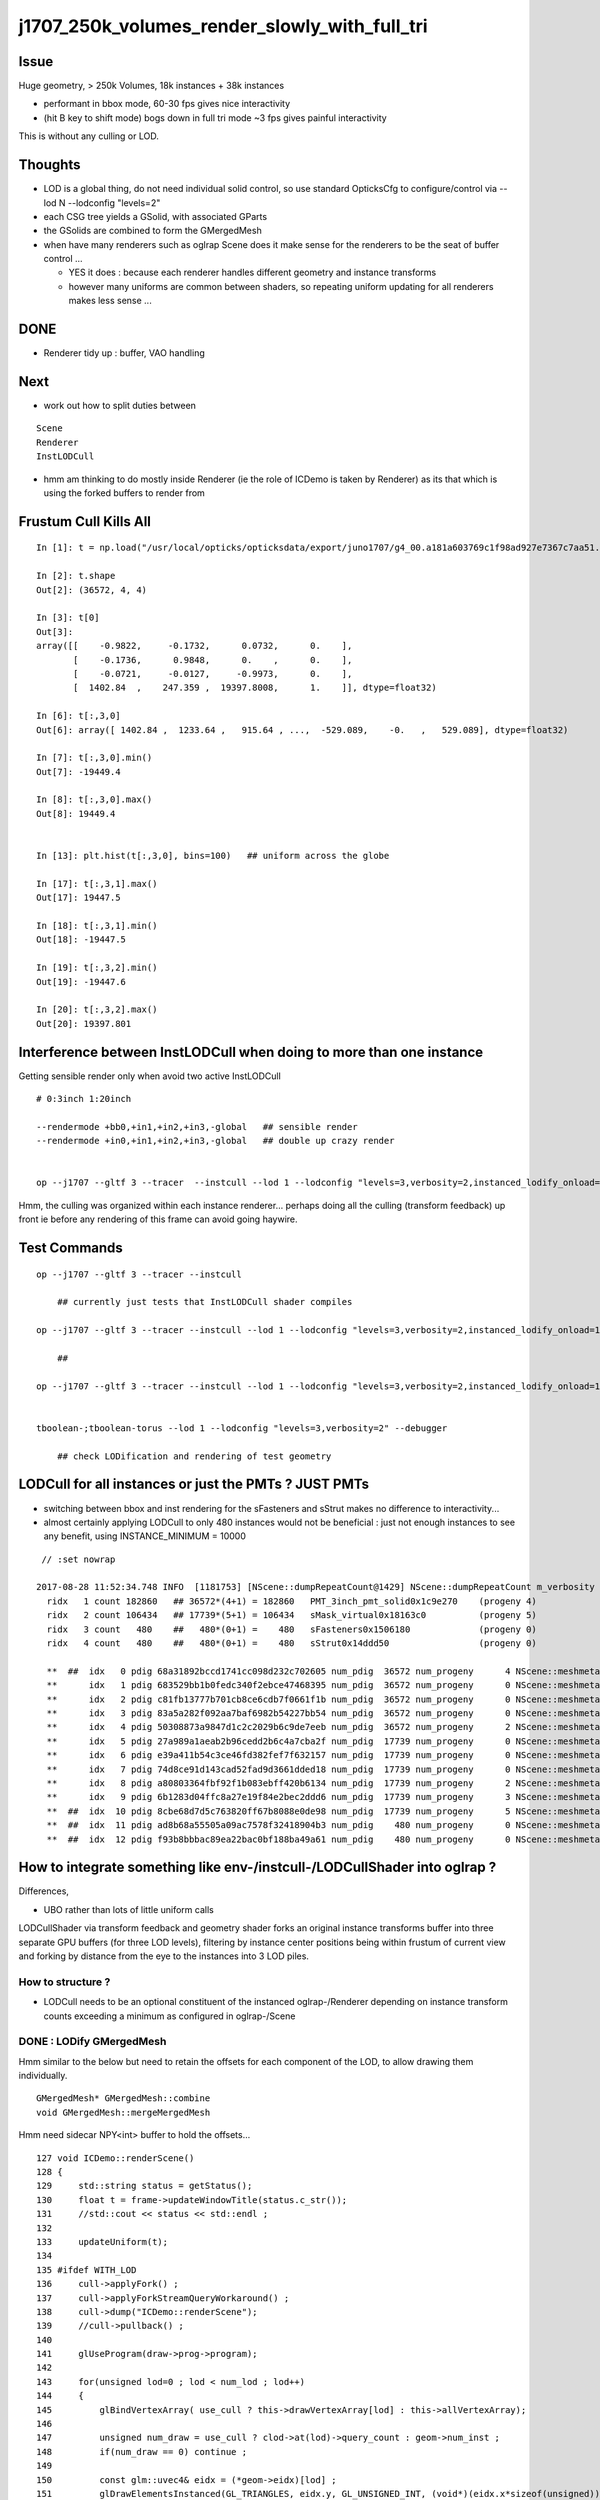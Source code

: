 j1707_250k_volumes_render_slowly_with_full_tri
===================================================

Issue
--------

Huge geometry, > 250k Volumes, 18k instances + 38k instances

* performant in bbox mode, 60-30 fps gives nice interactivity
* (hit B key to shift mode) bogs down in full tri mode ~3 fps gives painful interactivity

This is without any culling or LOD.


Thoughts
-------------

* LOD is a global thing, do not need individual solid control, 
  so use standard OpticksCfg to configure/control via --lod N --lodconfig "levels=2"

* each CSG tree yields a GSolid, with associated GParts

* the GSolids are combined to form the GMergedMesh 


* when have many renderers such as oglrap Scene does it make sense for the 
  renderers to be the seat of buffer control ... 

  * YES it does : because each renderer handles different geometry and instance transforms

  * however many uniforms are common between shaders, so repeating uniform updating for all renderers
    makes less sense ... 


DONE
------

*  Renderer tidy up : buffer, VAO handling


Next
------

* work out how to split duties between

::
  
   Scene
   Renderer
   InstLODCull


* hmm am thinking to do mostly inside Renderer
  (ie the role of ICDemo is taken by Renderer)
  as its that which is using the forked buffers to render from 


Frustum Cull Kills All
-------------------------

::

    In [1]: t = np.load("/usr/local/opticks/opticksdata/export/juno1707/g4_00.a181a603769c1f98ad927e7367c7aa51.dae/GMergedMesh/1/itransforms.npy")

    In [2]: t.shape
    Out[2]: (36572, 4, 4)

    In [3]: t[0]
    Out[3]: 
    array([[    -0.9822,     -0.1732,      0.0732,      0.    ],
           [    -0.1736,      0.9848,      0.    ,      0.    ],
           [    -0.0721,     -0.0127,     -0.9973,      0.    ],
           [  1402.84  ,    247.359 ,  19397.8008,      1.    ]], dtype=float32)

    In [6]: t[:,3,0]
    Out[6]: array([ 1402.84 ,  1233.64 ,   915.64 , ...,  -529.089,    -0.   ,   529.089], dtype=float32)

    In [7]: t[:,3,0].min()
    Out[7]: -19449.4

    In [8]: t[:,3,0].max()
    Out[8]: 19449.4


    In [13]: plt.hist(t[:,3,0], bins=100)   ## uniform across the globe

    In [17]: t[:,3,1].max()
    Out[17]: 19447.5

    In [18]: t[:,3,1].min()
    Out[18]: -19447.5

    In [19]: t[:,3,2].min()
    Out[19]: -19447.6

    In [20]: t[:,3,2].max()
    Out[20]: 19397.801




Interference between InstLODCull when doing to more than one instance
------------------------------------------------------------------------

Getting sensible render only when avoid two active InstLODCull

::

    # 0:3inch 1:20inch 

    --rendermode +bb0,+in1,+in2,+in3,-global   ## sensible render 
    --rendermode +in0,+in1,+in2,+in3,-global   ## double up crazy render 


    op --j1707 --gltf 3 --tracer  --instcull --lod 1 --lodconfig "levels=3,verbosity=2,instanced_lodify_onload=1" --debugger --target 12 --eye 0.7,0.7,0. --rendermode +bb0,+in1,+in2,+in3,-global



Hmm, the culling was organized within each instance renderer...
perhaps doing all the culling (transform feedback) up front 
ie before any rendering of this frame can avoid going haywire.



Test Commands
-------------------

::



    op --j1707 --gltf 3 --tracer --instcull

        ## currently just tests that InstLODCull shader compiles 

    op --j1707 --gltf 3 --tracer --instcull --lod 1 --lodconfig "levels=3,verbosity=2,instanced_lodify_onload=1" --debugger 

        ## 

    op --j1707 --gltf 3 --tracer --instcull --lod 1 --lodconfig "levels=3,verbosity=2,instanced_lodify_onload=1" --debugger --target 12 --eye 0.5,0.5,-:0.1


    tboolean-;tboolean-torus --lod 1 --lodconfig "levels=3,verbosity=2" --debugger 

        ## check LODification and rendering of test geometry   




LODCull for all instances or just the PMTs ? JUST PMTs
-----------------------------------------------------------

* switching between bbox and inst rendering for the sFasteners and sStrut 
  makes no difference to interactivity... 

* almost certainly applying LODCull to only 480 instances would not be beneficial : 
  just not enough instances to see any benefit, using INSTANCE_MINIMUM = 10000
  

::

    // :set nowrap

   2017-08-28 11:52:34.748 INFO  [1181753] [NScene::dumpRepeatCount@1429] NScene::dumpRepeatCount m_verbosity 1
     ridx   1 count 182860   ## 36572*(4+1) = 182860   PMT_3inch_pmt_solid0x1c9e270    (progeny 4)
     ridx   2 count 106434   ## 17739*(5+1) = 106434   sMask_virtual0x18163c0          (progeny 5) 
     ridx   3 count   480    ##   480*(0+1) =    480   sFasteners0x1506180             (progeny 0)
     ridx   4 count   480    ##   480*(0+1) =    480   sStrut0x14ddd50                 (progeny 0)

     **  ##  idx   0 pdig 68a31892bccd1741cc098d232c702605 num_pdig  36572 num_progeny      4 NScene::meshmeta mesh_id  22 lvidx  20 height  1 soname        PMT_3inch_pmt_solid0x1c9e270 lvname              PMT_3inch_log0x1c9ef80
     **      idx   1 pdig 683529bb1b0fedc340f2ebce47468395 num_pdig  36572 num_progeny      0 NScene::meshmeta mesh_id  26 lvidx  19 height  0 soname       PMT_3inch_cntr_solid0x1c9e640 lvname         PMT_3inch_cntr_log0x1c9f1f0
     **      idx   2 pdig c81fb13777b701cb8ce6cdb7f0661f1b num_pdig  36572 num_progeny      0 NScene::meshmeta mesh_id  25 lvidx  17 height  0 soname PMT_3inch_inner2_solid_ell_helper0x1c9e5d0 lvname       PMT_3inch_inner2_log0x1c9f120
     **      idx   3 pdig 83a5a282f092aa7baf6982b54227bb54 num_pdig  36572 num_progeny      0 NScene::meshmeta mesh_id  24 lvidx  16 height  0 soname PMT_3inch_inner1_solid_ell_helper0x1c9e510 lvname       PMT_3inch_inner1_log0x1c9f050
     **      idx   4 pdig 50308873a9847d1c2c2029b6c9de7eeb num_pdig  36572 num_progeny      2 NScene::meshmeta mesh_id  23 lvidx  18 height  0 soname PMT_3inch_body_solid_ell_ell_helper0x1c9e4a0 lvname         PMT_3inch_body_log0x1c9eef0
     **      idx   5 pdig 27a989a1aeab2b96cedd2b6c4a7cba2f num_pdig  17739 num_progeny      0 NScene::meshmeta mesh_id  17 lvidx  10 height  2 soname                      sMask0x1816f50 lvname                      lMask0x18170e0
     **      idx   6 pdig e39a411b54c3ce46fd382fef7f632157 num_pdig  17739 num_progeny      0 NScene::meshmeta mesh_id  21 lvidx  12 height  4 soname    PMT_20inch_inner2_solid0x1863010 lvname      PMT_20inch_inner2_log0x1863310
     **      idx   7 pdig 74d8ce91d143cad52fad9d3661dded18 num_pdig  17739 num_progeny      0 NScene::meshmeta mesh_id  20 lvidx  11 height  4 soname    PMT_20inch_inner1_solid0x1814a90 lvname      PMT_20inch_inner1_log0x1863280
     **      idx   8 pdig a80803364fbf92f1b083ebff420b6134 num_pdig  17739 num_progeny      2 NScene::meshmeta mesh_id  19 lvidx  13 height  3 soname      PMT_20inch_body_solid0x1813ec0 lvname        PMT_20inch_body_log0x1863160
     **      idx   9 pdig 6b1283d04ffc8a27e19f84e2bec2ddd6 num_pdig  17739 num_progeny      3 NScene::meshmeta mesh_id  18 lvidx  14 height  3 soname       PMT_20inch_pmt_solid0x1813600 lvname             PMT_20inch_log0x18631f0
     **  ##  idx  10 pdig 8cbe68d7d5c763820ff67b8088e0de98 num_pdig  17739 num_progeny      5 NScene::meshmeta mesh_id  16 lvidx  15 height  0 soname              sMask_virtual0x18163c0 lvname               lMaskVirtual0x1816910
     **  ##  idx  11 pdig ad8b68a55505a09ac7578f32418904b3 num_pdig    480 num_progeny      0 NScene::meshmeta mesh_id  15 lvidx   9 height  2 soname                 sFasteners0x1506180 lvname                 lFasteners0x1506370
     **  ##  idx  12 pdig f93b8bbbac89ea22bac0bf188ba49a61 num_pdig    480 num_progeny      0 NScene::meshmeta mesh_id  14 lvidx   8 height  1 soname                     sStrut0x14ddd50 lvname                     lSteel0x14dde40




How to integrate something like env-/instcull-/LODCullShader into oglrap ?
----------------------------------------------------------------------------

Differences, 

* UBO rather than lots of little uniform calls


LODCullShader via transform feedback and geometry shader forks an original 
instance transforms buffer into three separate GPU buffers (for three LOD levels), 
filtering by instance center positions being within frustum of current view and forking 
by distance from the eye to the instances into 3 LOD piles.


How to structure ?
~~~~~~~~~~~~~~~~~~~~~~

* LODCull needs to be an optional constituent of the instanced oglrap-/Renderer 
  depending on instance transform counts exceeding a minimum as configured in oglrap-/Scene


DONE : LODify GMergedMesh 
~~~~~~~~~~~~~~~~~~~~~~~~~~~~~

Hmm similar to the below but need to retain the offsets for each component of the LOD,
to allow drawing them individually.

::

    GMergedMesh* GMergedMesh::combine 
    void GMergedMesh::mergeMergedMesh


Hmm need sidecar NPY<int> buffer to hold the offsets...


::

    127 void ICDemo::renderScene()
    128 {
    129     std::string status = getStatus();
    130     float t = frame->updateWindowTitle(status.c_str());
    131     //std::cout << status << std::endl ; 
    132 
    133     updateUniform(t);
    134 
    135 #ifdef WITH_LOD
    136     cull->applyFork() ;
    137     cull->applyForkStreamQueryWorkaround() ;
    138     cull->dump("ICDemo::renderScene");
    139     //cull->pullback() ; 
    140 
    141     glUseProgram(draw->prog->program);
    142 
    143     for(unsigned lod=0 ; lod < num_lod ; lod++)
    144     {
    145         glBindVertexArray( use_cull ? this->drawVertexArray[lod] : this->allVertexArray);
    146 
    147         unsigned num_draw = use_cull ? clod->at(lod)->query_count : geom->num_inst ;
    148         if(num_draw == 0) continue ;
    149 
    150         const glm::uvec4& eidx = (*geom->eidx)[lod] ;
    151         glDrawElementsInstanced(GL_TRIANGLES, eidx.y, GL_UNSIGNED_INT, (void*)(eidx.x*sizeof(unsigned)), num_draw  ) ;
    152     }

    ///         element offset and num elements for each level are needed



DONE : Prim::Concatenate equivalent LODification in GMergedMesh::MakeLODComposite
-----------------------------------------------------------------------------------

::

    069 Prim* Prim::Concatenate( std::vector<Prim*> prims )
     70 {
     71     uint32_t ebufSize = 0;
     72     uint32_t vbufSize = 0;
     73 
     74     for(uint32_t p=0 ; p < prims.size() ; p++)
     75     {
     76         Prim* prim = prims[p];
     77         ebufSize += prim->ebuf->num_items ;
     78         vbufSize += prim->vbuf->num_items ;
     79     }
     80 
     81     uint32_t* edat =  new uint32_t[ebufSize] ;
     82     glm::vec4* vdat = new glm::vec4[vbufSize];
     83 
     84     Prim* concat = new Prim ;
     85 
     86     std::vector<glm::uvec4>& eidx = concat->eidx ;
     87     concat->ebuf = new Buf( ebufSize , sizeof(uint32_t)*ebufSize , edat );
     88     concat->vbuf = new Buf( vbufSize , sizeof(glm::vec4)*vbufSize , vdat );
     89 
     90     unsigned eOffset = 0;
     91     unsigned vOffset = 0;
     92 
     93     for(uint32_t p=0 ; p < prims.size() ; p++)
     94     {
     95         Prim* prim = prims[p];
     96         uint32_t num_elem = prim->ebuf->num_items ;
     97         uint32_t num_vert = prim->vbuf->num_items ;
     98 
     99         for (uint32_t e=0; e < num_elem ; e++) edat[eOffset+e] = *((uint32_t*)prim->ebuf->ptr + e) + vOffset ;
    100 
    101         eidx.push_back( {  eOffset, num_elem, vOffset, num_vert } );
    102 
    103         memcpy( (void*)( vdat + vOffset ), prim->vbuf->ptr , prim->vbuf->num_bytes );
    104         eOffset += num_elem ;
    105         vOffset += num_vert ;
    106     }
    107 
    108     concat->bb = BB::FromBuf(concat->vbuf);
    109     concat->ce = concat->bb->get_center_extent();
    110 
    111     return concat ;
    112 }




Add Components to GMergedMesh, testing with GMergedMeshTest (--mm)
--------------------------------------------------------------------

::

    simon:ggeo blyth$ op --j1707 --mm --debugger
    === op-cmdline-binary-match : finds 1st argument with associated binary : --mm
    ubin /usr/local/opticks/lib/GMergedMeshTest cfm --mm cmdline --j1707 --mm --debugger
    === op-export : OPTICKS_BINARY /usr/local/opticks/lib/GMergedMeshTest
    264 -rwxr-xr-x  1 blyth  staff  133956 Aug 31 19:39 /usr/local/opticks/lib/GMergedMeshTest
    proceeding.. : lldb /usr/local/opticks/lib/GMergedMeshTest -- --j1707 --mm --debugger
    (lldb) target create "/usr/local/opticks/lib/GMergedMeshTest"
    Current executable set to '/usr/local/opticks/lib/GMergedMeshTest' (x86_64).
    (lldb) settings set -- target.run-args  "--j1707" "--mm" "--debugger"
    (lldb) r
    Process 10573 launched: '/usr/local/opticks/lib/GMergedMeshTest' (x86_64)
    2017-08-31 19:39:40.142 INFO  [2117533] [GMergedMesh::dumpSolids@683] GMergedMesh::MakeComposite ce0 gfloat4      0.002      0.001    -17.937     57.939 

    ...

    0 ni[nf/nv/nidx/pidx] (528,266,107408, 11)  id[nidx,midx,bidx,sidx]  (107408, 20, 15,  0) 
    1 ni[nf/nv/nidx/pidx] (432,218,107409,107408)  id[nidx,midx,bidx,sidx]  (107409, 18, 16,  0) 
    2 ni[nf/nv/nidx/pidx] (240,122,107410,107409)  id[nidx,midx,bidx,sidx]  (107410, 16, 20,  0) 
    3 ni[nf/nv/nidx/pidx] (288,146,107411,107409)  id[nidx,midx,bidx,sidx]  (107411, 17, 21,  0) 
    4 ni[nf/nv/nidx/pidx] ( 96, 50,107412,107408)  id[nidx,midx,bidx,sidx]  (107412, 19, 13,  0) 
    5 ni[nf/nv/nidx/pidx] (528,266,107408, 11)  id[nidx,midx,bidx,sidx]  (107408, 20, 15,  0) 
    6 ni[nf/nv/nidx/pidx] (432,218,107409,107408)  id[nidx,midx,bidx,sidx]  (107409, 18, 16,  0) 
    7 ni[nf/nv/nidx/pidx] (240,122,107410,107409)  id[nidx,midx,bidx,sidx]  (107410, 16, 20,  0) 
    8 ni[nf/nv/nidx/pidx] (288,146,107411,107409)  id[nidx,midx,bidx,sidx]  (107411, 17, 21,  0) 
    9 ni[nf/nv/nidx/pidx] ( 96, 50,107412,107408)  id[nidx,midx,bidx,sidx]  (107412, 19, 13,  0) 

    2017-08-31 19:39:40.143 INFO  [2117533] [GMesh::dumpComponents@1029] test_GMergedMesh_MakeComposite.dumpComponents numComponents 2
       0      0    1584       0     802
       1   1584    1584     802     802



How to test the LOD ? Need option to switch on LOD creation/render for use from tboolean-
----------------------------------------------------------------------------------------------------

::

    tboolean-;tboolean-torus --lod 1 --lodconfig "levels=3,verbosity=2" --debugger 

    ## psychedelic flickery mess for outer box, with the quad mesh 3rd level 
    ##  ... so the levels are getting there 

::

    2017-09-01 16:58:51.115 INFO  [2338535] [OpticksViz::uploadGeometry@251] Opticks time 0.0000,20.0000,20.0000,0.0000 space 0.0000,0.0000,0.0000,400.0000 wavelength 60.0000,820.0000,20.0000,760.0000
    2017-09-01 16:58:51.141 INFO  [2338535] [Renderer::upload@197] Renderer::upload m_num_lod 3 m_indices_count 11736
    2017-09-01 16:58:51.141 INFO  [2338535] [GMesh::dumpComponents@1073] Renderer::upload numComponents 3
       0      0    3896       0   11688
       1   3896      12   11688      24
       2   3908       4   11712       8
    2017-09-01 16:58:51.144 INFO  [2338535] [Renderer::upload@197] Renderer::upload m_num_lod 3 m_indices_count 11736
    2017-09-01 16:58:51.144 INFO  [2338535] [GMesh::dumpComponents@1073] Renderer::upload numComponents 3
       0      0    3896       0   11688
       1   3896      12   11688      24
       2   3908       4   11712       8
    2017-09-01 16:58:51.144 INFO  [2338535] [Opt


::

    335     glm::uvec4 eidx(m_cur_faces, nface, m_cur_vertices, nvert );


::

    In [1]: 11688+24+8
    Out[1]: 11720

    In [2]: 3896+12+4
    Out[2]: 3912

    In [3]: (3896+12+4)*3
    Out[3]: 11736




::

    147         unsigned num_draw = use_cull ? clod->at(lod)->query_count : geom->num_inst ;
    148         if(num_draw == 0) continue ;
    149 
    150         const glm::uvec4& eidx = (*geom->eidx)[lod] ;
    151         glDrawElementsInstanced(GL_TRIANGLES, eidx.y, GL_UNSIGNED_INT, (void*)(eidx.x*sizeof(unsigned)), num_draw  ) ;
    152     }
    153 




LOD checking with test geometry
-----------------------------------------


Unclear where to do the LODing... for now::


    078 void GGeoTest::modifyGeometry()
     79 {
     80     const char* csgpath = m_config->getCsgPath();
     81     bool analytic = m_config->getAnalytic();
     82 
     83     if(csgpath) assert(analytic == true);
     84 
     85     GMergedMesh* tmm_ = create();
     86 
     87     GMergedMesh* tmm = m_lod > 0 ? GMergedMesh::MakeLODComposite(tmm_, m_lodconfig->levels ) : tmm_ ;
     88 
     89 
     90     char geocode =  analytic ? OpticksConst::GEOCODE_ANALYTIC : OpticksConst::GEOCODE_TRIANGULATED ;  // message to OGeo
     91     tmm->setGeoCode( geocode );
     92 
     93     if(tmm->isTriangulated())
     94     {
     95         tmm->setITransformsBuffer(NULL); // avoiding FaceRepeated complications 
     96     }
     97 
     98     //tmm->dump("GGeoTest::modifyGeometry tmm ");
     99     m_geolib->clear();
    100     m_geolib->setMergedMesh( 0, tmm );
    101 }




Which gets invoked::

    265 void OpticksGeometry::modifyGeometry()
    266 {
    267     assert(m_ok->hasOpt("test"));
    268     LOG(debug) << "OpticksGeometry::modifyGeometry" ;
    269 
    270     std::string testconf = m_fcfg->getTestConfig();
    271     
    272     m_ggeo->modifyGeometry( testconf.empty() ? NULL : testconf.c_str() );
    273 
    274     
    275     if(m_ggeo->getMeshVerbosity() > 2)
    276     {   
    277         GMergedMesh* mesh0 = m_ggeo->getMergedMesh(0);
    278         if(mesh0)
    279         {   
    280             mesh0->dumpSolids("OpticksGeometry::modifyGeometry mesh0");
    281             mesh0->save("$TMP", "GMergedMesh", "modifyGeometry") ;
    282         }
    283     }
    284 
    285     
    286     TIMER("modifyGeometry");
    287 }



     809 void GGeo::modifyGeometry(const char* config)
     810 {
     811     // NB only invoked with test option : "ggv --test" 
     812     //   controlled from OpticksGeometry::loadGeometry 
     813 
     814     GGeoTestConfig* gtc = new GGeoTestConfig(config);
     815 
     816     LOG(trace) << "GGeo::modifyGeometry"
     817               << " config [" << ( config ? config : "" ) << "]" ;
     818 
     819     assert(m_geotest == NULL);
     820 
     821     m_geotest = new GGeoTest(m_ok, gtc, this);
     822     m_geotest->modifyGeometry();
     823 
     824 }


    098 GMergedMesh* GGeoTest::create()
     99 {
    100     //TODO: unify all these modes into CSG 
    101     //      whilst still supporting the old partlist approach 
    102 
    103     const char* csgpath = m_config->getCsgPath();
    104     const char* mode = m_config->getMode();
    105 
    106     GMergedMesh* tmm = NULL ;
    107 
    108     if( mode != NULL && strcmp(mode, "PmtInBox") == 0)
    109     {
    110         tmm = createPmtInBox();
    111     }
    112     else
    113     {
    114         std::vector<GSolid*> solids ;
    115         if(csgpath != NULL)
    116         {
    117             assert( strlen(csgpath) > 3 && "unreasonable csgpath strlen");
    118             loadCSG(csgpath, solids);
    119         }
    120         else
    121         {
    122             unsigned int nelem = m_config->getNumElements();
    123             assert(nelem > 0);
    124             if(     strcmp(mode, "BoxInBox") == 0) createBoxInBox(solids);
    125             else  LOG(warning) << "GGeoTest::create mode not recognized " << mode ;
    126         }
    127         tmm = combineSolids(solids);
    128     }
    129     assert(tmm);
    130     return tmm ;
    131 }


    327 GMergedMesh* GGeoTest::combineSolids(std::vector<GSolid*>& solids)
    328 {
    329     unsigned verbosity = 3 ;
    330     GMergedMesh* tri = GMergedMesh::combine( 0, NULL, solids, verbosity );
    331 
    332     unsigned nelem = solids.size() ;
    333     GTransforms* txf = GTransforms::make(nelem); // identities
    334     GIds*        aii = GIds::make(nelem);        // placeholder (n,4) of zeros
    335 
    336     tri->setAnalyticInstancedIdentityBuffer(aii->getBuffer());
    337     tri->setITransformsBuffer(txf->getBuffer());
    338 
    339     //  OGeo::makeAnalyticGeometry  requires AII and IT buffers to have same item counts
    340 
    341     if(m_opticks->hasOpt("dbganalytic"))
    342     {
    343         GParts* pts = tri->getParts();
    344         pts->setName(m_config->getName());
    345         const char* msg = "GGeoTest::combineSolids --dbganalytic" ;
    346         pts->Summary(msg);
    347         pts->dumpPrimInfo(msg); // this usually dumps nothing as solid buffer not yet created
    348     }
    349     // collected pts are converted into primitives in GParts::makePrimBuffer
    350     return tri ;
    351 }




LOD/Cull forking 
----------------------

How to proceed:

* tidy VAO usage, for easy switching between the LODed transforms buffers 

* basis buffers too "evolved", use simple buffer with OpenGL capabilities
  similar to instcull- Buf ?

* Renderer treats buffers as transients just passing thru, 
  would be simpler to follow the instcull first class citizen buffers approach, 
  and give then OpenGL skills


* changing upload_GBuffer and upload_NPY to return a Buf holding vitals
  probably sufficient



icdemo uses a Buf4 to manage the forked instance transform buffers::


     68 void ICDemo::init()
     69 {
     70     geom->vbuf->upload(GL_ARRAY_BUFFER, GL_STATIC_DRAW);
     71     geom->ebuf->upload(GL_ELEMENT_ARRAY_BUFFER, GL_STATIC_DRAW);
     72     geom->ibuf->upload(GL_ARRAY_BUFFER, GL_STATIC_DRAW);
     73 
     74 #ifdef WITH_LOD
     75     // clod houses multiple buffers to grab the LOD forked instance transforms
     76     clod->x = geom->ibuf->cloneZero(); // CPU allocates and fills with zeros
     77     clod->y = geom->ibuf->cloneZero();
     78     clod->z = geom->ibuf->cloneZero();
     79 
     80     clod->x->uploadNull(GL_ARRAY_BUFFER, GL_DYNAMIC_COPY);  // GPU allocates only, no copying 
     81     clod->y->uploadNull(GL_ARRAY_BUFFER, GL_DYNAMIC_COPY);
     82     clod->z->uploadNull(GL_ARRAY_BUFFER, GL_DYNAMIC_COPY);
     83 
     84     //clod->devnull = new Buf(0,0,NULL);  // suspect zero-sized buffer is handled different, so use 1-byte buffer
     85     clod->devnull = new Buf(0,1,NULL);
     86     clod->devnull->uploadNull(GL_ARRAY_BUFFER, GL_DYNAMIC_COPY);  // zero sized buffer used with workaround
     87 
     88     
     89     cull->setupFork(geom->ibuf, clod) ;
     90 


::

    327 void Renderer::upload_buffers(NSlice* islice, NSlice* fslice)
    328 {
    ...
    371     NPY<float>* ibuf_orig = m_drawable->getITransformsBuffer();
    372     NPY<float>* ibuf = ibuf_orig ;
    373     setHasTransforms(ibuf != NULL);
    374 
    375     if(islice)
    376     {
    377         LOG(warning) << "Renderer::upload_buffers instance slicing ibuf with " << islice->description() ;
    378         ibuf = ibuf_orig->make_slice(islice);
    379     }
    ...
    386     if(m_instanced) assert(hasTransforms()) ;
    ...
    398     if(hasTransforms())
    399     {
    400         m_transforms = upload_NPY(GL_ARRAY_BUFFER, GL_STATIC_DRAW,  ibuf, "transforms");
    401         m_itransform_count = ibuf->getNumItems() ;
    402     }

    ///  buffer id also stored inside ibuf 

::

    229  void NPYBase::setBufferId(int buffer_id)
    230 {
    231     m_buffer_id = buffer_id  ;
    232 }
    233  int NPYBase::getBufferId() const
    234 {
    235     return m_buffer_id ;
    236 }


::

    154 GLuint Renderer::upload_NPY(GLenum target, GLenum usage, NPY<float>* buf, const char* name)
    155 {
    156     BBufSpec* spec = buf->getBufSpec();
    157 
    158     GLuint id = upload(target, usage, spec, name );
    159 
    160     buf->setBufferId(id);
    161     buf->setBufferTarget(target);
    162 
    163     LOG(trace) << "Renderer::upload_NPY    "
    164               << std::setw(20) << name
    165               << " id " << std::setw(4) << id
    166               << " bytes " << std::setw(10) << spec->num_bytes
    167               ;
    168 
    169     return id ;
    170 }




